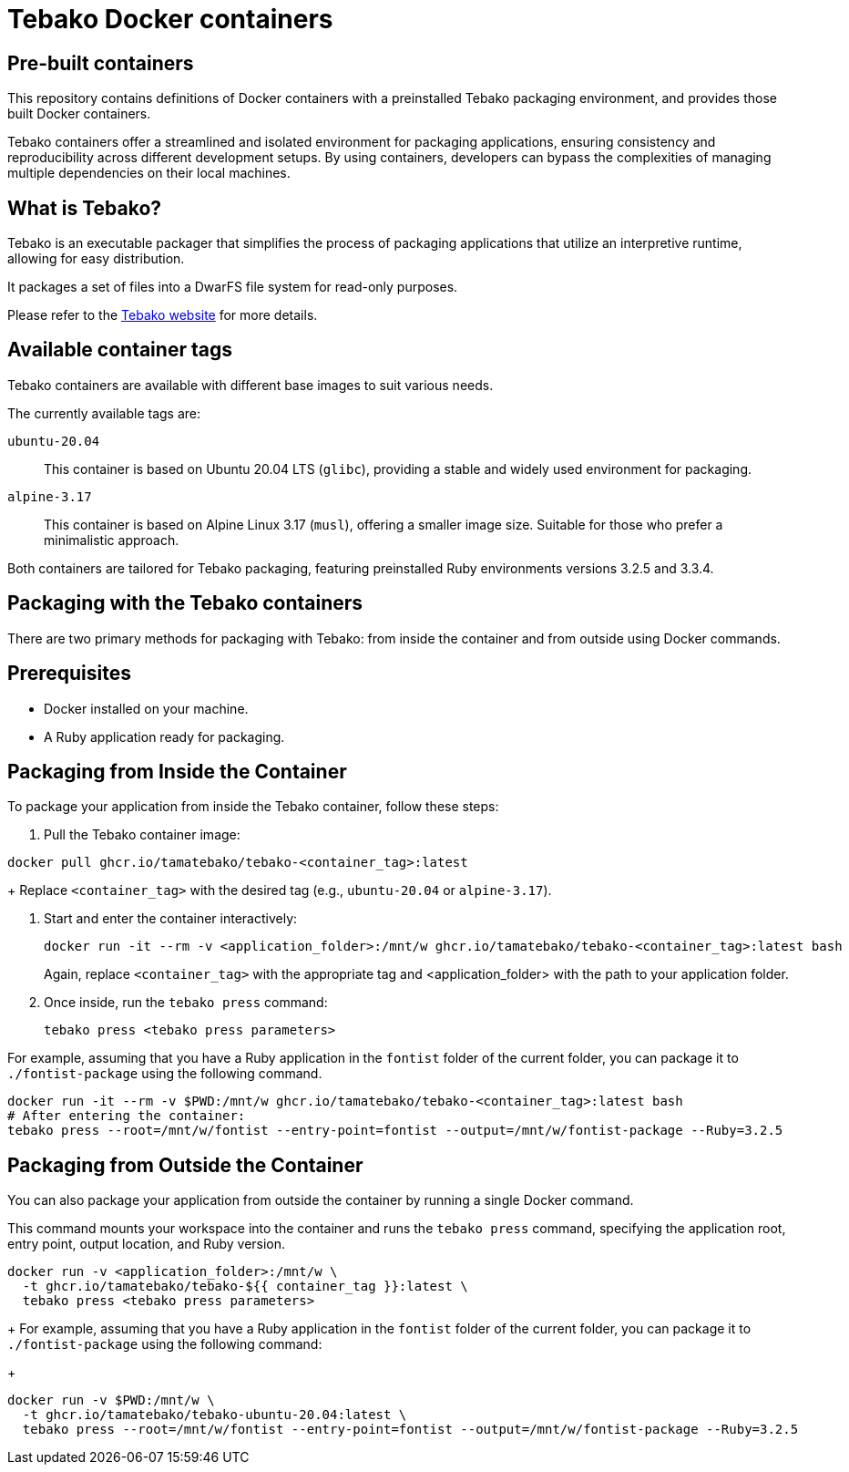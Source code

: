 = Tebako Docker containers

== Pre-built containers

This repository contains definitions of Docker containers with a preinstalled
Tebako packaging environment, and provides those built Docker containers.

Tebako containers offer a streamlined and isolated environment for packaging
applications, ensuring consistency and reproducibility across different
development setups. By using containers, developers can bypass the complexities
of managing multiple dependencies on their local machines.



== What is Tebako?

Tebako is an executable packager that simplifies the process of packaging applications
that utilize an interpretive runtime, allowing for easy distribution.

It packages a set of files into a DwarFS file system for read-only purposes.

Please refer to the https://www.tebako.org[Tebako website] for more details.



== Available container tags

Tebako containers are available with different base images to suit various needs.

The currently available tags are:

`ubuntu-20.04`::
This container is based on Ubuntu 20.04 LTS (`glibc`), providing a stable and
widely used environment for packaging.

`alpine-3.17`::
This container is based on Alpine Linux 3.17 (`musl`), offering a smaller image
size. Suitable for those who prefer a minimalistic approach.

Both containers are tailored for Tebako packaging, featuring preinstalled Ruby
environments versions 3.2.5 and 3.3.4.


== Packaging with the Tebako containers

There are two primary methods for packaging with Tebako: from inside the
container and from outside using Docker commands.


== Prerequisites

* Docker installed on your machine.
* A Ruby application ready for packaging.

== Packaging from Inside the Container

To package your application from inside the Tebako container, follow these steps:

. Pull the Tebako container image:

[source,sh]
----
docker pull ghcr.io/tamatebako/tebako-<container_tag>:latest
----
+
Replace `<container_tag>` with the desired tag (e.g., `ubuntu-20.04` or `alpine-3.17`).

. Start and enter the container interactively:
+
[source,sh]
----
docker run -it --rm -v <application_folder>:/mnt/w ghcr.io/tamatebako/tebako-<container_tag>:latest bash
----
+
Again, replace `<container_tag>` with the appropriate tag and
<application_folder> with the path to your application folder.

. Once inside, run the `tebako press` command:
+
[source,sh]
----
tebako press <tebako press parameters>
----

For example, assuming that you have a Ruby application in the `fontist` folder
of the current folder, you can package it to `./fontist-package` using the
following command.

[source,sh]
----
docker run -it --rm -v $PWD:/mnt/w ghcr.io/tamatebako/tebako-<container_tag>:latest bash
# After entering the container:
tebako press --root=/mnt/w/fontist --entry-point=fontist --output=/mnt/w/fontist-package --Ruby=3.2.5
----


== Packaging from Outside the Container

You can also package your application from outside the container by running a single Docker command.

This command mounts your workspace into the container and runs the
`tebako press` command, specifying the application root, entry point, output
location, and Ruby version.

[source,sh]
----
docker run -v <application_folder>:/mnt/w \
  -t ghcr.io/tamatebako/tebako-${{ container_tag }}:latest \
  tebako press <tebako press parameters>
----
+
For example, assuming that you have a Ruby application in the `fontist` folder of the current folder, you can package it to `./fontist-package` using the following command:
+
[source,sh]
----
docker run -v $PWD:/mnt/w \
  -t ghcr.io/tamatebako/tebako-ubuntu-20.04:latest \
  tebako press --root=/mnt/w/fontist --entry-point=fontist --output=/mnt/w/fontist-package --Ruby=3.2.5
----
